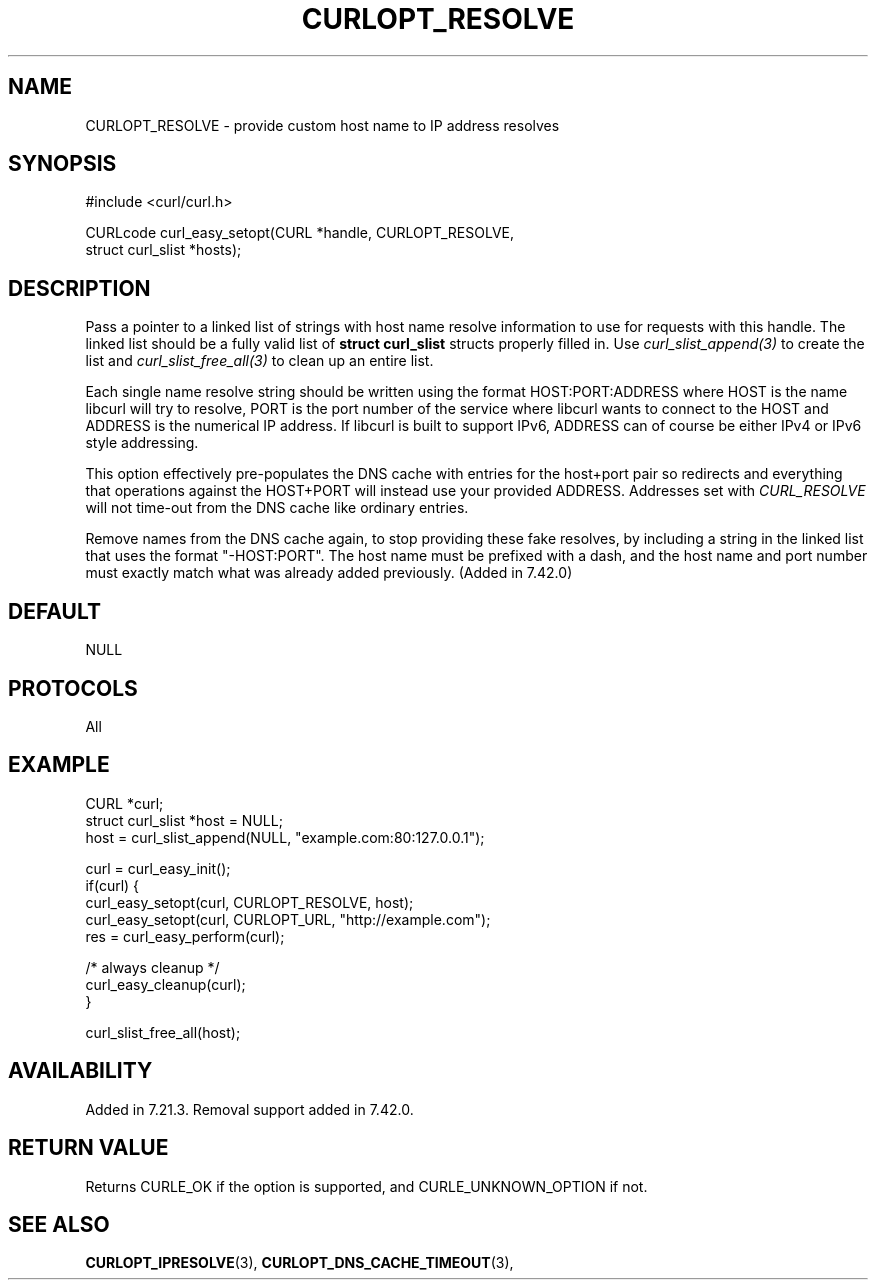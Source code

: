 .\" **************************************************************************
.\" *                                  _   _ ____  _
.\" *  Project                     ___| | | |  _ \| |
.\" *                             / __| | | | |_) | |
.\" *                            | (__| |_| |  _ <| |___
.\" *                             \___|\___/|_| \_\_____|
.\" *
.\" * Copyright (C) 1998 - 2016, Daniel Stenberg, <daniel@haxx.se>, et al.
.\" *
.\" * This software is licensed as described in the file COPYING, which
.\" * you should have received as part of this distribution. The terms
.\" * are also available at https://curl.haxx.se/docs/copyright.html.
.\" *
.\" * You may opt to use, copy, modify, merge, publish, distribute and/or sell
.\" * copies of the Software, and permit persons to whom the Software is
.\" * furnished to do so, under the terms of the COPYING file.
.\" *
.\" * This software is distributed on an "AS IS" basis, WITHOUT WARRANTY OF ANY
.\" * KIND, either express or implied.
.\" *
.\" **************************************************************************
.\"
.TH CURLOPT_RESOLVE 3 "19 Jun 2014" "libcurl 7.37.0" "curl_easy_setopt options"
.SH NAME
CURLOPT_RESOLVE \- provide custom host name to IP address resolves
.SH SYNOPSIS
.nf
#include <curl/curl.h>

CURLcode curl_easy_setopt(CURL *handle, CURLOPT_RESOLVE,
                          struct curl_slist *hosts);
.SH DESCRIPTION
Pass a pointer to a linked list of strings with host name resolve information
to use for requests with this handle. The linked list should be a fully valid
list of \fBstruct curl_slist\fP structs properly filled in. Use
\fIcurl_slist_append(3)\fP to create the list and \fIcurl_slist_free_all(3)\fP
to clean up an entire list.

Each single name resolve string should be written using the format
HOST:PORT:ADDRESS where HOST is the name libcurl will try to resolve, PORT is
the port number of the service where libcurl wants to connect to the HOST and
ADDRESS is the numerical IP address. If libcurl is built to support IPv6,
ADDRESS can of course be either IPv4 or IPv6 style addressing.

This option effectively pre-populates the DNS cache with entries for the
host+port pair so redirects and everything that operations against the
HOST+PORT will instead use your provided ADDRESS. Addresses set with
\fICURL_RESOLVE\fP will not time-out from the DNS cache like ordinary entries.

Remove names from the DNS cache again, to stop providing these fake resolves,
by including a string in the linked list that uses the format
\&"-HOST:PORT". The host name must be prefixed with a dash, and the host name
and port number must exactly match what was already added previously. (Added
in 7.42.0)
.SH DEFAULT
NULL
.SH PROTOCOLS
All
.SH EXAMPLE
.nf
CURL *curl;
struct curl_slist *host = NULL;
host = curl_slist_append(NULL, "example.com:80:127.0.0.1");

curl = curl_easy_init();
if(curl) {
  curl_easy_setopt(curl, CURLOPT_RESOLVE, host);
  curl_easy_setopt(curl, CURLOPT_URL, "http://example.com");
  res = curl_easy_perform(curl);

  /* always cleanup */
  curl_easy_cleanup(curl);
}

curl_slist_free_all(host);
.fi
.SH AVAILABILITY
Added in 7.21.3. Removal support added in 7.42.0.
.SH RETURN VALUE
Returns CURLE_OK if the option is supported, and CURLE_UNKNOWN_OPTION if not.
.SH "SEE ALSO"
.BR CURLOPT_IPRESOLVE "(3), " CURLOPT_DNS_CACHE_TIMEOUT "(3), "
